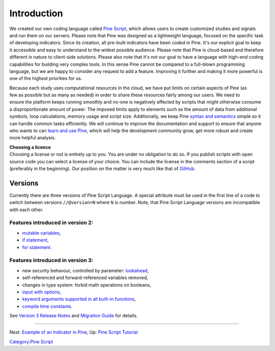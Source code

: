 Introduction
============

We created our own coding language called `Pine
Script <https://blog.tradingview.com/en/tradingview-s-pine-script-introduction-203/>`__,
which allows users to create customized studies and signals and run them
on our servers. Please note that Pine was designed as a lightweight
language, focused on the specific task of developing indicators. Since
its creation, all pre-built indicators have been coded in Pine. It's our
explicit goal to keep it accessible and easy to understand to the widest
possible audience. Please note that Pine is cloud-based and therefore
different in nature to client-side solutions. Please also note that it's
not our goal to have a language with high-end coding capabilities for
building very complex tools. In this sense Pine cannot be compared to a
full-blown programming language, but we are happy to consider any
request to add a feature. Improving it further and making it more
powerful is one of the highest priorities for us.

.. figure:: Pine_Script_logo_text.png
   :alt: Pine_Script_logo_text.png
   :align: right

Because each study uses computational resources in the cloud, we have
put limits on certain aspects of Pine (as few as possible but as many as
needed) in order to share these resources fairly among our users. We
need to ensure the platform keeps running smoothly and no-one is
negatively affected by scripts that might otherwise consume a
disproportionate amount of power. The imposed limits apply to elements
such as the amount of data from additional symbols, loop calculations,
memory usage and script size. Additionally, we keep Pine `syntax and
semantics <https://www.tradingview.com/study-script-reference/>`__
simple so it can handle common tasks efficiently. We will continue to
improve the documentation and support to ensure that anyone who wants to
can `learn and use Pine <Pine_Script_Tutorial>`__, which will help the
development community grow, get more robust and create more helpful
analysis.


| **Choosing a licence**
| Choosing a license or not is entirely up to you. You are under no
  obligation to do so. If you publish scripts with open source code you
  can select a license of your choice. You can include the license in
  the comments section of a script (preferably in the beginning). Our
  position on the matter is very much like that of
  `GitHub <https://help.github.com/articles/licensing-a-repository/>`__.


Versions
--------

Currently there are three versions of Pine Script Language. A special
attribute must be used in the first line of a code to switch between
versions ``//@version=N`` where ``N`` is number. Note, that Pine Script
Language versions are incompatible with each other.

Features introduced in version 2:
~~~~~~~~~~~~~~~~~~~~~~~~~~~~~~~~~

-  `mutable
   variables <Expressions,_Declarations_and_Statements#Variable_Assignment>`__,
-  `if
   statement <Expressions,_Declarations_and_Statements#.E2.80.98if.E2.80.99_statement>`__,
-  `for
   statement <Expressions,_Declarations_and_Statements#.E2.80.98for.E2.80.99_statement>`__.

Features introduced in version 3:
~~~~~~~~~~~~~~~~~~~~~~~~~~~~~~~~~

-  new security behavour, controlled by parameter:
   `lookahead <Context_Switching,_The_‘security’_Function#Barmerge:_gaps_and_lookahead>`__,
-  self-referenced and forward-referenced variables removed,
-  changes in type system: forbid math operations on booleans,
-  `input with
   options <https://blog.tradingview.com/en/several-new-features-added-pine-scripting-language-3933/>`__,
-  `keyword arguments supported in all built-in
   functions <https://blog.tradingview.com/en/kwargs-syntax-now-covers-built-functions-3914/>`__,
-  `compile time
   constants <https://blog.tradingview.com/en/possibilities-compile-time-constants-4127/>`__.

See `Version 3 Release
Notes <Pine_Script:_Release_Notes#Pine_Version_3>`__ and `Migration
Guide <Pine_Version_3_Migration_Guide>`__ for details.

--------------

Next: `Example of an Indicator in
Pine <Example_of_an_Indicator_in_Pine>`__, Up: `Pine Script
Tutorial <Pine_Script_Tutorial>`__

`Category:Pine Script <Category:Pine_Script>`__
